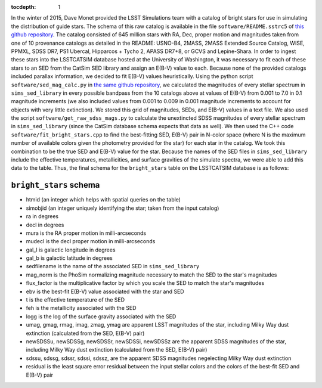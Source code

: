 ..
  Content of technical report.

  See http://docs.lsst.codes/en/latest/development/docs/rst_styleguide.html
  for a guide to reStructuredText writing.

  Do not put the title, authors or other metadata in this document;
  those are automatically added.

  Use the following syntax for sections:

  Sections
  ========

  and

  Subsections
  -----------

  and

  Subsubsections
  ^^^^^^^^^^^^^^

  To add images, add the image file (png, svg or jpeg preferred) to the
  _static/ directory. The reST syntax for adding the image is

  .. figure:: /_static/filename.ext
     :name: fig-label
     :target: http://target.link/url

     Caption text.

   Run: ``make html`` and ``open _build/html/index.html`` to preview your work.
   See the README at https://github.com/lsst-sqre/lsst-report-bootstrap or
   this repo's README for more info.

   Feel free to delete this instructional comment.

:tocdepth: 1

In the winter of 2015, Dave Monet provided the LSST Simulations team with a
catalog of bright stars for use in simulating the distribution of guide stars.
The schema of this raw catalog is available in the file
``software/README.sstrc5`` of
`this github repository <https://github.com/lsst-sims/smtn-006>`_.  The catalog
consisted of 645 million stars with RA, Dec, proper motion and magnitudes taken
from one of 10 provenance catalogs as detailed in the README: USNO-B4, 2MASS,
2MASS Extended Source Catalog, WISE, PPMXL, SDSS DR7, PS1 Ubercal, Hipparcos +
Tycho 2, APASS DR7+8, or GCVS and Lepine-Shara.  In order to ingest these stars
into the LSSTCATSIM database hosted at the University of Washington, it was
necessary to fit each of these stars to an SED from the CatSim SED library and
assign an E(B-V) value to each.  Because none of the provided catalogs included
parallax information, we decided to fit E(B-V) values heuristically.  Using the
python script ``software/sed_mag_calc.py`` in `the same github repository
<https://github.com/lsst-sims/smtn-006>`_, we calculated the magnitudes of every
stellar spectrum in ``sims_sed_library`` in every possible bandpass from the 10
catalogs above at values of E(B-V) from 0.001 to 7.0 in 0.1 magnitude
increments (we also included values from 0.001 to 0.009 in 0.001 magnitude
increments to account for objects with very little extinction).  We stored this
grid of magnitudes, SEDs, and E(B-V) values in a text file.  We also used the
script ``software/get_raw_sdss_mags.py`` to calculate the unextincted SDSS
magnitudes of every stellar spectrum in ``sims_sed_library`` (since the CatSim
database schema expects that data as well).  We then used the C++ code
``software/fit_bright_stars.cpp`` to find the best-fitting SED, E(B-V) pair
in N-color space (where N is the maximum number of available colors given the
photometry provided for the star) for each star in the catalog.  We took this
combination to be the true SED and E(B-V) value for the star.  Because the
names of the SED files in ``sims_sed_library`` include the effective
temperatures, metallicities, and surface gravities of the simulate spectra, we
were able to add this data to the table.  Thus, the final schema for the
``bright_stars`` table on the LSSTCATSIM database is as follows:

``bright_stars`` schema
-----------------------
* htmid (an integer which helps with spatial queries on the table)

* simobjid (an integer uniquely identifying the star; taken from the input
  catalog)

* ra in degrees

* decl in degrees

* mura is the RA proper motion in milli-arcseconds

* mudecl is the decl proper motion in milli-arcseconds

* gal_l is galactic longitude in degrees

* gal_b is galactic latitude in degrees

* sedfilename is the name of the associated SED in ``sims_sed_library``

* mag_norm is the PhoSim normalizing magnitude necessary to match the SED to
  the star's magnitudes

* flux_factor is the multiplicative factor by which you scale the SED to match
  the star's magnitudes

* ebv is the best-fit E(B-V) value associated with the star and SED

* t is the effective temperature of the SED

* feh is the metallicity associated with the SED

* logg is the log of the surface gravity associated with the SED

* umag, gmag, rmag, imag, zmag, ymag are apparent LSST magnitudes of the star,
  including Milky Way dust extinction (calculated from the SED, E(B-V) pair)

* newSDSSu, newSDSSg, newSDSSr, newSDSSi, newSDSSz are the apparent SDSS
  magnitudes of the star, including Milky Way dust extinction (calculated from
  the SED, E(B-V) pair)

* sdssu, sdssg, sdssr, sdssi, sdssz, are the apparent SDSS magnitudes
  negelecting Milky Way dust extinction

* residual is the least square error residual between the input stellar colors
  and the colors of the best-fit SED and E(B-V) pair
